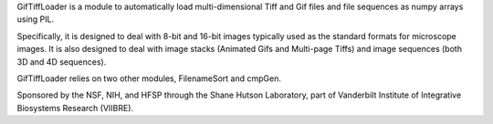 GifTiffLoader is a module to automatically load multi-dimensional Tiff and Gif
files and file sequences as numpy arrays using PIL.

Specifically, it is designed to deal with 8-bit and 16-bit images typically
used as the standard formats for microscope images.  It is also designed to
deal with image stacks (Animated Gifs and Multi-page Tiffs) and image sequences
(both 3D and 4D sequences).

GifTiffLoader relies on two other modules, FilenameSort and cmpGen.

Sponsored by the NSF, NIH, and HFSP through the Shane Hutson Laboratory, part of
Vanderbilt Institute of Integrative Biosystems Research (VIIBRE).
